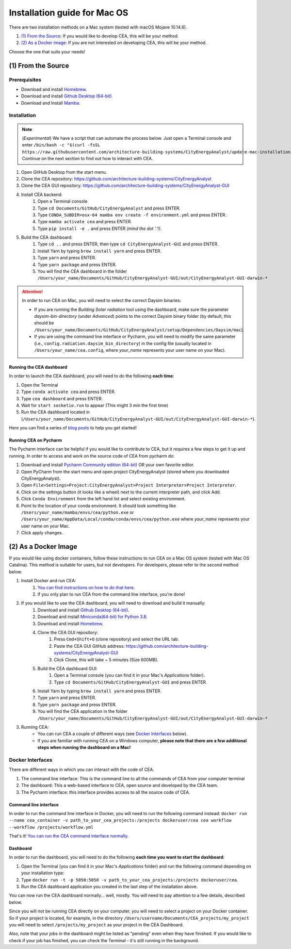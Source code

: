 Installation guide for Mac OS
==============================

There are two installation methods on a Mac system (tested with macOS Mojave 10.14.6).

#. `(1) From the Source`_: If you would like to develop CEA, this will be your method.
#. `(2) As a Docker image`_: If you are not interested on developing CEA, this will be your method.

Choose the one that suits your needs!

(1) From the Source
-------------------

Prerequisites
~~~~~~~~~~~~~
* Download and install `Homebrew <https://brew.sh/>`__.
* Download and install `Github Desktop (64-bit) <https://desktop.github.com/>`__.
* Download and Install `Mamba <https://mamba.readthedocs.io/en/latest/installation.html>`__.

Installation
~~~~~~~~~~~~
.. note:: (*Experimental*) We have a script that can automate the process below. Just open a Terminal console and enter ``/bin/bash -c "$(curl -fsSL https://raw.githubusercontent.com/architecture-building-systems/CityEnergyAnalyst/update-mac-installation/install/mac_installation.sh)"`` Continue on the next section to find out how to interact with CEA.
#. Open GitHub Desktop from the start menu.
#. Clone the CEA repository: https://github.com/architecture-building-systems/CityEnergyAnalyst
#. Clone the CEA GUI repository: https://github.com/architecture-building-systems/CityEnergyAnalyst-GUI
#. Install CEA backend:
    #. Open a Terminal console
    #. Type ``cd Documents/GitHub/CityEnergyAnalyst`` and press ENTER.
    #. Type ``CONDA_SUBDIR=osx-64 mamba env create -f environment.yml`` and press ENTER.
    #. Type ``mamba activate cea`` and press ENTER.
    #. Type ``pip install -e .`` and press ENTER *(mind the dot '.'!)*.
#. Build the CEA dashboard:
    #. Type ``cd ..`` and press ENTER, then type ``cd CityEnergyAnalyst-GUI`` and press ENTER.
    #. Install Yarn by typing ``brew install yarn`` and press ENTER.
    #. Type ``yarn`` and press ENTER.
    #. Type ``yarn package`` and press ENTER.
    #. You will find the CEA dashboard in the folder ``/Users/your_name/Documents/GitHub/CityEnergyAnalyst-GUI/out/CityEnergyAnalyst-GUI-darwin-*``

.. attention:: In order to run CEA on Mac, you will need to select the correct Daysim binaries:

        *   If you are running the *Building Solar radiation* tool using the dashboard, make sure the parameter *daysim-bin-directory* (under *Advanced*) points to the correct Daysim binary folder (by default, this should be ``/Users/your_name/Documents/GitHub/CityEnergyAnalyst/setup/Dependencies/Daysim/mac``).
        *   If you are using the command line interface or Pycharm, you will need to modify the same parameter (i.e., ``config.radiation.daysim_bin_directory``) in the config file (usually located in ``/Users/your_name/cea.config``, where *your_name* represents your user name on your Mac).

Running the CEA dashboard
_________________________

In order to launch the CEA dashboard, you will need to do the following **each time**:

#. Open the Terminal
#. Type ``conda activate cea`` and press ENTER.
#. Type ``cea dashboard`` and press ENTER.
#. Wait for ``start socketio.run`` to appear (This might 3 min the first time)
#. Run the CEA dashboard located in (``/Users/your_name/Documents/GitHub/CityEnergyAnalyst-GUI/out/CityEnergyAnalyst-GUI-darwin-*``).

Here you can find a series of `blog posts <https://cityenergyanalyst.com/blogs>`_ to help you get started!

Running CEA on Pycharm
______________________

The Pycharm interface can be helpful if you would like to contribute to CEA, but it requires a few steps
to get it up and running. In order to access and work on the source code of CEA from pycharm do:

#. Download and install `Pycharm Community edition (64-bit) <https://www.jetbrains.com/pycharm/download/#section=windows>`__ OR your own favorite editor.
#. Open PyCharm from the start menu and open project CityEnergyAnalyst (stored where you downloaded CityEnergyAnalyst).
#. Open ``File>Settings>Project:CityEnergyAnalyst>Project Interpreter>Project Interpreter``.
#. Click on the settings button (it looks like a wheel) next to the current interpreter path, and click Add.
#. Click ``Conda Environment`` from the left hand list and select existing environment.
#. Point to the location of your conda environment. It should look something like
   ``/Users/your_name/mamba/envs/cea/python.exe`` or
   ``/Users/your_name/AppData/Local/conda/conda/envs/cea/python.exe``
   where *your_name* represents your user name on your Mac.
#. Click apply changes.

(2) As a Docker Image
----------------------

If you would like using docker containers, follow these instructions to run CEA on a Mac OS system (tested with Mac OS Catalina).
This method is suitable for users, but not developers. For developers, please refer to the second method below.

#. Install Docker and run CEA:
	#. `You can find instructions on how to do that here <https://city-energy-analyst.readthedocs.io/en/latest/developer/run-cea-in-docker.html>`__.
	#. If you only plan to run CEA from the command line interface, you're done!
#. If you would like to use the CEA dashboard, you will need to download and build it manually:
	#. Download and install `Github Desktop (64-bit) <https://desktop.github.com/>`__.
	#. Download and install `Miniconda(64-bit) for Python 3.8 <https://conda.io/miniconda.html>`__.
	#. Download and install `Homebrew <https://brew.sh/>`__.
	#. Clone the CEA GUI repository:
		#. Press ``Cmd+Shift+O`` (clone repository) and select the URL tab.
		#. Paste the CEA GUI GitHub address: https://github.com/architecture-building-systems/CityEnergyAnalyst-GUI
		#. Click Clone, this will take ~ 5 minutes (Size 600MB).
	#. Build the CEA dashboard GUI:
	    #. Open a Terminal console (you can find it in your Mac's *Applications* folder).
	    #. Type ``cd Documents/GitHub/CityEnergyAnalyst-GUI`` and press ENTER.
        #. Install Yarn by typing ``brew install yarn`` and press ENTER.
        #. Type ``yarn`` and press ENTER.
        #. Type ``yarn package`` and press ENTER.
        #. You will find the CEA application in the folder ``/Users/your_name/Documents/GitHub/CityEnergyAnalyst-GUI/out/CityEnergyAnalyst-GUI-darwin-*``
#. Running CEA:
    * You can run CEA a couple of different ways (see `Docker Interfaces`_ below).
    * If you are familiar with running CEA on a Windows computer, **please note that there are a few additional steps when running the dashboard on a Mac!**

.. _`You can find instructions on how to do that here`: https://city-energy-analyst.readthedocs.io/en/latest/developer/run-cea-in-docker.html


Docker Interfaces
~~~~~~~~~~~~~~~~~

There are different ways in which you can interact with the code of CEA.

#. The command line interface: This is the command line to all the commands of CEA from your computer terminal
#. The dashboard: This a web-based interface to CEA, open source and developed by the CEA team.
#. The Pycharm interface: this interface provides access to all the source code of CEA.

Command line interface
______________________

In order to run the command line interface in Docker, you will need to run the following command instead: ``docker run --name cea_container -v path_to_your_cea_projects:/projects dockeruser/cea cea workflow --workflow /projects/workflow.yml``

That's it! `You can run the CEA command interface normally`_.

.. _`You can run the CEA command interface normally`: https://city-energy-analyst.readthedocs.io/en/latest/developer/interfaces.html#the-command-line-interface


Dashboard
_________

In order to run the dashboard, you will need to do the following **each time you want to start the dashboard**:

#. Open the Terminal (you can find it in your Mac's *Applications* folder) and run the following command depending on your installation type:
#. Type ``docker run -t -p 5050:5050 -v path_to_your_cea_projects:/projects dockeruser/cea``.
#. Run the CEA dashboard application you created in the last step of the installation above.

You can now run the CEA dashboard normally... well, mostly. You will need to pay attention to a few details, described below.

Since you will not be running CEA directly on your computer, you will need to select a project on your Docker container. So if your project is located, for example, in the directory ``/Users/username/Documents/CEA_projects/my_project`` you will need to select ``/projects/my_project`` as your project in the CEA Dashboard.

Also, note that your jobs in the dashboard might be listed as "pending" even when they have finished. If you would like to check if your job has finished, you can check the Terminal - it's still running in the background.

